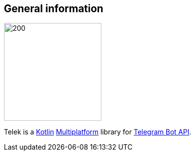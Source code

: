 == General information

image::logo.svg[200, 200, role=text-center]

Telek is a https://kotlinlang.org[Kotlin] https://kotlinlang.org/docs/reference/multiplatform.html[Multiplatform] library for https://core.telegram.org/bots/api[Telegram Bot API].

